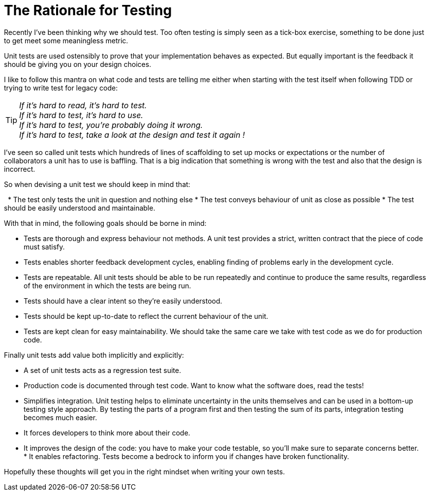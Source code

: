= The Rationale for Testing
:published_at: 2011-05-17
:hp-tags: Unit test, TDD, Mocking, Testing, Integration




Recently I've been thinking why we should test. Too often testing is simply seen as a tick-box exercise, something to be done just to get meet some meaningless metric. 


Unit tests are used ostensibly to prove that your implementation behaves as expected. But equally important is the feedback it should be giving you on your design choices. 


I like to follow this mantra on what code and tests are telling me either when starting with the test itself when following TDD or trying to write test for legacy code: 

TIP: __If it’s hard to read, it’s hard to test.__ +
__If it’s hard to test, it’s hard to use.__ +
__If it’s hard to test, you’re probably doing it wrong.__ +
__If it’s hard to test, take a look at the design and test it again !__ +


I've seen so called unit tests which hundreds of lines of scaffolding to set up mocks or expectations or the number of collaborators a unit has to use is baffling. That is a big indication that something is wrong with the test and also that the design is incorrect. 


So when devising a unit test we should keep in mind that:

 
* The test only tests the unit in question and nothing else
* The test conveys behaviour of unit as close as possible
* The test should be easily understood and maintainable.


With that in mind, the following goals should be borne in mind: 

* Tests are thorough and express behaviour not methods. A unit test provides a strict, written contract that the piece of code must satisfy. 

* Tests enables shorter feedback development cycles, enabling finding of problems early in the development cycle.
* Tests are repeatable. All unit tests should be able to be run repeatedly and continue to produce the same results, regardless of the environment in which the tests are being run.
* Tests should have a clear intent so they're easily understood. 
* Tests should be kept up-to-date to reflect the current behaviour of the unit.  
* Tests are kept clean for easy maintainability. We should take the same care we take with test code as we do for production code. 



Finally unit tests add value both implicitly and explicitly:

* A set of unit tests acts as a regression test suite.
* Production code is documented through test code. Want to know what the software does, read the tests!
* Simplifies integration. Unit testing helps to eliminate uncertainty in the units themselves and can be used in a bottom-up testing style approach. By testing the parts of a program first and then testing the sum of its parts, integration testing becomes much easier.
* It forces developers to think more about their code.
* It improves the design of the code: you have to make your code testable, so you’ll make sure to separate concerns better.
* It enables refactoring. Tests become a bedrock to inform you if changes have broken functionality.



Hopefully these thoughts will get you in the right mindset when writing your own tests. 
 
